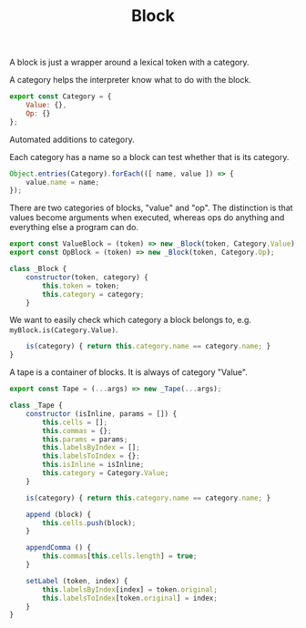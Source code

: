 #+TITLE: Block
#+PROPERTY: header-args    :comments both :tangle ../src/Block.js

A block is just a wrapper around a lexical token with a category.

A category helps the interpreter know what to do with the block.

#+begin_src js
export const Category = {
    Value: {},
    Op: {}
};
#+end_src

Automated additions to category.

Each category has a name so a block can test whether that is its category.

#+begin_src js
Object.entries(Category).forEach(([ name, value ]) => {
    value.name = name;
});
#+end_src

There are two categories of blocks, "value" and "op". The distinction is that values become arguments when executed, whereas ops do anything and everything else a program can do.

#+begin_src js
export const ValueBlock = (token) => new _Block(token, Category.Value);
export const OpBlock = (token) => new _Block(token, Category.Op);
#+end_src

#+begin_src js
class _Block {
    constructor(token, category) {
        this.token = token;
        this.category = category;
    }
#+end_src

We want to easily check which category a block belongs to, e.g. =myBlock.is(Category.Value)=.

#+begin_src js
    is(category) { return this.category.name == category.name; }
}
#+end_src

A tape is a container of blocks. It is always of category "Value".

#+begin_src js
export const Tape = (...args) => new _Tape(...args);
#+end_src

#+begin_src js
class _Tape {
    constructor (isInline, params = []) {
        this.cells = [];
        this.commas = {};
        this.params = params;
        this.labelsByIndex = [];
        this.labelsToIndex = {};
        this.isInline = isInline;
        this.category = Category.Value;
    }
    
    is(category) { return this.category.name == category.name; }

    append (block) {
        this.cells.push(block);
    }

    appendComma () {
        this.commas[this.cells.length] = true;
    }

    setLabel (token, index) {
        this.labelsByIndex[index] = token.original;
        this.labelsToIndex[token.original] = index;
    }
}
#+end_src
